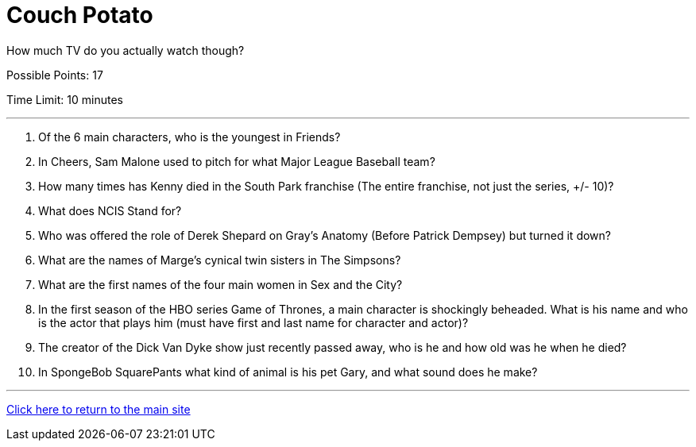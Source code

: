 = Couch Potato

[example]
====
How much TV do you actually watch though?

Possible Points: 17

Time Limit: 10 minutes
====

'''

1. Of the 6 main characters, who is the youngest in Friends?

2. In Cheers, Sam Malone used to pitch for what Major League Baseball team?

3. How many times has Kenny died in the South Park franchise (The entire franchise, not just the series, +/- 10)?

4. What does NCIS Stand for?

5. Who was offered the role of Derek Shepard on Gray’s Anatomy (Before Patrick Dempsey) but turned it down?

6. What are the names of Marge's cynical twin sisters in The Simpsons?

7. What are the first names of the four main women in Sex and the City?

8. In the first season of the HBO series Game of Thrones, a main character is shockingly beheaded. What is his name and who is the actor that plays him (must have first and last name for character and actor)?

9. The creator of the Dick Van Dyke show just recently passed away, who is he and how old was he when he died?

10. In SpongeBob SquarePants what kind of animal is his pet Gary, and what sound does he make?

'''

link:../../../index.html[Click here to return to the main site]
